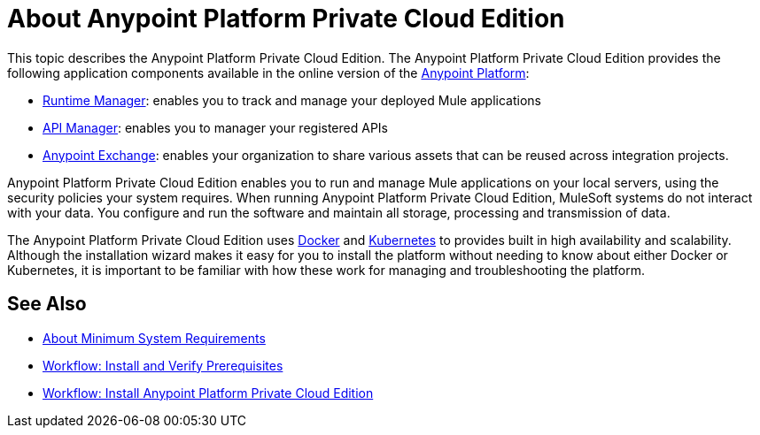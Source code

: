 = About Anypoint Platform Private Cloud Edition

This topic describes the Anypoint Platform Private Cloud Edition. The Anypoint Platform Private Cloud Edition provides the following application components available in the online version of the link:https://anypoint.mulesoft.com[Anypoint Platform]:

* link:/runtime-manager/index[Runtime Manager]: enables you to track and manage your deployed Mule applications
* link:/api-manager/index[API Manager]: enables you to manager your registered APIs
* link:/getting-started/anypoint-exchange[Anypoint Exchange]: enables your organization to share various assets that can be reused across integration projects.

Anypoint Platform Private Cloud Edition enables you to run and manage Mule applications on your local servers, using the security policies your system requires. When running Anypoint Platform Private Cloud Edition, MuleSoft systems do not interact with your data. You configure and run the software and maintain all storage, processing and transmission of data.

The Anypoint Platform Private Cloud Edition uses link:https://www.docker.com/[Docker] and link:https://kubernetes.io/[Kubernetes] to provides built in high availability and scalability. Although the installation wizard makes it easy for you to install the platform without needing to know about either Docker or Kubernetes, it is important to be familiar with how these work for managing and troubleshooting the platform.

== See Also

* link:system-requirements[About Minimum System Requirements]
* link:prereq-workflow[Workflow: Install and Verify Prerequisites]
* link:install-workflow[Workflow: Install Anypoint Platform Private Cloud Edition]